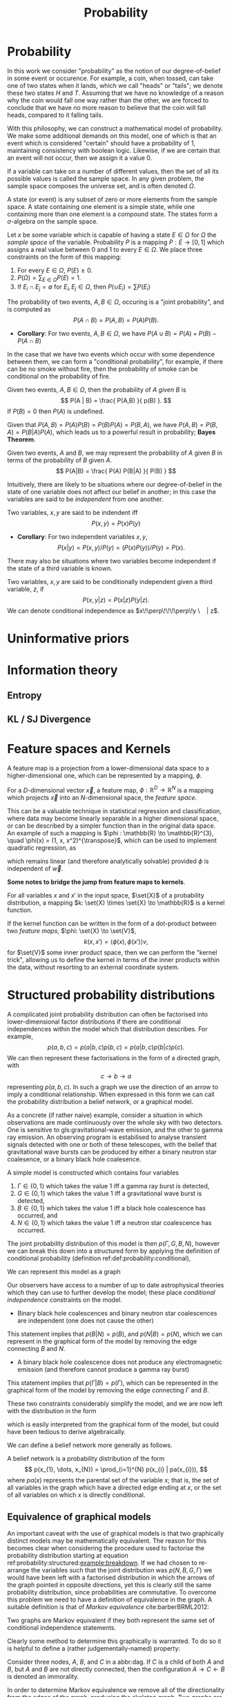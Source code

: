 #+TITLE: Probability

* Probability 
In this work we consider "probability" as the notion of our
degree-of-belief in some event or occurence. For example, a coin, when
tossed, can take one of two states when it lands, which we call
"heads" or "tails"; we denote these two states $H$ and $T$. Assuming
that we have no knowledge of a reason why the coin would fall one way
rather than the other, we are forced to conclude that we have no more
reason to believe that the coin will fall heads, compared to it
falling tails.

With this philosophy, we can construct a mathematical model of
probability. We make some additional demands on this model, one of
which is that an event which is considered "certain" should have a
probability of $1$, maintaining consistency with boolean
logic. Likewise, if we are certain that an event will not occur, then
we assign it a value $0$. 

#+ATTR_LATEX: :options [Sample Space]
#+BEGIN_definition
If a variable can take on a number of
different values, then the set of all its possible values is called
the sample space. In any given problem, the sample space composes
the universe set, and is often denoted $\Omega$.
#+END_definition

#+ATTR_LATEX: :options [State]
#+BEGIN_definition
A state (or event) is any subset of zero or more elements from the sample space. A state containing one element  is a simple state, while one containing more than one element is a compound state. The states form a $\sigma$-algebra on the sample space.
#+END_definition

#+ATTR_LATEX: :options [Probability]
#+BEGIN_definition
Let $x$ be some variable which is capable
  of having a state $E \in \Omega$ for $\Omega$ the /sample space/ of
  the variable. Probability $P$ is a mapping $P: E \to [0,1]$ which
  assigns a real value between $0$ and $1$ to every $E \in \Omega$. We
  place three constraints on the form of this mapping:
  1. For every $E \in \Omega$, $P(E) \geq 0$.
  2. $P(\Omega) = \sum_{E \in \Omega} P(E) = 1$.
  3. If $E_{i} \cap E_{j} = \emptyset$ for $E_{i}, E_{j} \in \Omega$, then $P(\cup E_{i}) = \sum P(E_{i})$
#+END_definition

#+ATTR_LATEX: :options [Joint probability]
#+BEGIN_definition
The probability of two events, $A,B
  \in \Omega$, occuring is a "joint probability", and is computed as \[ P(A \cap B) = P(A, B) = P(A) P(B). \]
#+END_definition

+ *Corollary*: For two events, $A,B \in \Omega$, we have $P(A \cup B) = P(A) + P(B) - P(A \cap B)$

In the case that we have two events which occur with some dependence
between them, we can form a "conditional probability", for example, if
there can be no smoke without fire, then the probability of smoke can
be conditional on the probability of fire.

#+ATTR_LATEX: :options [Conditional probability]
#+LABEL: def:probability:conditional
#+BEGIN_definition
Given two events, $A,B \in
\Omega$, then the probability of $A$ /given/ $B$ is \[ P(A | B) =
\frac{ P(A,B) }{ p(B) }. \] If $P(B) = 0$ then $P(A)$ is undefined.
#+END_definition

Given that $P(A,B) = P(A)P(B) = P(B)P(A) = P(B,A)$, we have $P(A,B) =
P(B,A) = P(B|A)P(A)$, which leads us to a powerful result in
probability; *Bayes Theorem*.

#+ATTR_LATEX: :options [Bayes Theorem]
#+LABEL: the:probability:bayes-theorem
#+BEGIN_theorem
Given two events, $A$ and $B$, we may represent the probability of $A$ given $B$ in terms of the probability of $B$ given $A$.
  \[ P(A|B) = \frac{ P(A) P(B|A) }{ P(B) } \]
#+END_theorem
Intuitively, there are likely to be situations where our
degree-of-belief in the state of one variable does not affect our
belief in another; in this case the variables are said to be
/independent/ from one another.

#+ATTR_LATEX: :options [Independence]
#+BEGIN_definition 
Two variables, $x,y$ are said to be
indendent iff \[ P(x,y) = P(x) P(y) \]
#+END_definition

+ *Corollary*: For two independent variables $x,y$, \[P(x|y) = P(x,y)
  / P(y) = (P(x)P(y))/P(y) = P(x).\]

There may also be situations where two variables become independent if
the state of a third variable is known.

#+ATTR_LATEX: :options [Conditional independence]
#+BEGIN_definition
Two variables, $x,y$ are said to be conditionally independent given a third variable, $z$, if \[ P(x,y | z) = P(x|z)P(y|z).\] 
We can denote conditional independence as $x\!\perp\!\!\!\perp\!y \ | z$.
#+END_definition

* Uninformative priors

* Information theory
** Entropy
** KL / SJ Divergence

* Feature spaces and Kernels
#+LABEL: sec:probability:features-and-kernels
#+NAME: sec:probability:features-and-kernels

A feature map is a projection from a lower-dimensional data space to a higher-dimensional one, which can be represented by a mapping, $\phi$. 

#+LATEX_ATTR: :options [Feature map]
#+BEGIN_definition
For a $D$-dimensional vector $\vec{x}$, a feature map, $\phi : \mathbb{R}^{D} \to \mathbb{R}^{N}$ is a mapping which projects $\vec{x}$ into an $N$-dimensional space, the \emph{feature space}.
#+END_definition

This can be a valuable technique in statistical regression and classification, where data may become linearly separable in a higher dimensional space, or can be described by a simpler function than in the original data space. 
An example of such a mapping is $\phi : \mathbb{R} \to \mathbb{R}^{3}, \quad \phi(x) = (1, x, x^2)^{\transpose}$, which can be used to implement quadratic regression, as 
\begin{equation}
\label{eq:quadratic-regression}
f(\vec{x}) = w_0 + w_{1} \vec{x} + w_{2} \vec{x} = \phi(\vec{x})^{\transpose} \cdot \vec{w}
\end{equation}
which remains linear (and therefore analytically solvable) provided $\phi$ is independent of $\vec{w}$.

*Some notes to bridge the jump from feature maps to kernels*.

#+LATEX_ATTR: :options [Kernel]
#+BEGIN_definition
For all variables $x$ and $x'$ in the input   space, $\set{X}$ of a probability distribution, a mapping $k:  \set{X} \times \set{X} \to \mathbb{R}$ is a kernel function.
#+END_definition

If the kernel function can be written in the form of a dot-product between two /feature maps/, $\phi: \set{X} \to \set{V}$, 
\[ k(x, x') = \langle \phi(x), \phi(x') \rangle v, \] 
for $\set{V}$ some inner product space, then we can perform the "kernel trick", allowing us to define the kernel in terms of the inner products within the data, without resorting to an external coordinate system.

* Structured probability distributions
  :PROPERTIES:
  :CUSTOM_ID: sec:probability:structured
  :END:

A complicated joint probability distribution can often be factorised into lower-dimensional factor distributions if there are conditional independences within the model which that distribution describes.
For example, 
\[ 
p(a,b,c) = p(a | b , c) p(b, c) = p(a | b, c) p (b | c) p(c).
\] 
We can then represent these factorisations in the form of a directed graph, with
\[ c \to b \to a \] 
representing $p(a,b,c)$. In such a graph we use the direction of an arrow to imply a conditional relationship. 
When expressed in this form we can call the probability distribution a belief network, or a graphical model.

As a concrete (if rather naive) example, consider a situation in which observations are made continuously over the whole sky with two detectors. 
One is sensitive to gls:gravitational-wave emission, and the other to gamma ray emission.
An observing program is estabilised to analyse transient signals detected with one or both of these telescopes, with the belief that gravitational wave bursts can be produced by either a binary neutron star coalesence, or a binary black hole coalesence.

A simple model is constructed which contains four variables
1) $\Gamma \in \{ 0, 1 \}$ which takes the value $1$ iff a gamma ray burst is detected,
2) $G \in \{ 0, 1 \}$ which takes the value $1$ iff a gravitational wave burst is detected,
3) $B \in \{ 0, 1 \}$ which takes the value $1$ iff a black hole coalescence has occurred, and
4) $N \in \{ 0, 1 \}$ which takes the value $1$ iff a neutron star coalescence has occurred.

The joint probability distribution of this model is then $p(\Gamma, G, B, N)$, however we can break this down into a structured form by applying the definition of conditional probability (definition ref:def:probability:conditional),

\begin{align}
\label{probability:structured:example:breakdown}
p ( \Gamma, G, B, N) &= p(\Gamma | G, B, N) p(G, B, N)\\
                     &= p(\Gamma | G, B, N) p(G | B, N) p(B, N) \\
                     &= p(\Gamma | G, B, N) p(G | B, N) p(B | N) p(N)
\end{align}

We can represent this model as a graph

\begin{center}
\begin{tikzpicture}

	 \node[obs] (gamma) {$\Gamma$};	 	
	 \node[obs, right = of gamma] (G)     {$G$};

	 \node[latent, above = of G] (B) {$B$};
	 \node[latent, above = of gamma] (N) {$N$};

	 \edge{B} {G};
	 \edge{B} {gamma};
	 \edge{G} {gamma};
	 \edge{N} {G};
	 \edge{N} {B};
	 \edge{N} {gamma};

\end{tikzpicture}
\end{center}

Our observers have access to a number of up to date astrophysical theories which they can use to further develop the model; these place /conditional independence/ constraints on the model.
- Binary black hole coalescences and binary neutron star coalescences are independent (one does not cause the other)
This statement implies that $p(B | N) = p(B)$, and $p(N | B) = p(N)$, which we can represent in the graphical form of the model by removing the edge connecting $B$ and $N$.

\begin{center}
\begin{tikzpicture}

	 \node[obs] (gamma) {$\Gamma$};	 	
	 \node[obs, right = of gamma] (G)     {$G$};

	 \node[latent, above = of G] (B) {$B$};
	 \node[latent, above = of gamma] (N) {$N$};

	 \edge{B} {G};
	 \edge{B} {gamma};
	 \edge{G} {gamma};
	 \edge{N} {G};
	 \edge{N} {gamma};

\end{tikzpicture}
\end{center}

- A binary black hole coalescence does not produce any electromagnetic emission (and therefore cannot produce a gamma ray burst)
This statement implies that $p(\Gamma | B) = p(\Gamma)$, which can be represented in the graphical form of the model by removing the edge connecting $\Gamma$ and $B$.

\begin{center}
\begin{tikzpicture}

	 \node[obs] (gamma) {$\Gamma$};	 	
	 \node[obs, right = of gamma] (G)     {$G$};

	 \node[latent, above = of G] (B) {$B$};
	 \node[latent, above = of gamma] (N) {$N$};

	 \edge{B} {G};
	 \edge{G} {gamma};
	 \edge{N} {G};
	 \edge{N} {gamma};

\end{tikzpicture}
\end{center}


These two constraints considerably simplify the model, and we are now left with the distribution in the form 
\begin{equation}
\label{probability:structured:example:final}
p ( \Gamma, G, B, N) = p(\Gamma | N, G) p(G | N, B) p(B) p(N),
\end{equation}
which is easily interpreted from the graphical form of the model, but could have been tedious to derive algebraically. 

We can define a belief network more generally as follows.
#+LATEX_ATTR: :options [Belief Network]
#+BEGIN_definition
#+LABEL: probability:structured:belief-network
A belief network is a probability distribution of the form 
\[ p(x_{1}, \dots, x_{N}) = \prod_{i=1}^{N} p(x_{i} | pa(x_{i})), \] 
where $pa(x)$ represents the parental set of the variable $x$; that is, the set of all variables in the graph which have a directed edge ending at $x$, or the set of all variables on which $x$ is directly conditional.
#+END_definition

** Equivalence of graphical models
   :PROPERTIES:
   :CUSTOM_ID: sec:probability:structured:equivalence
   :END:

   An important caveat with the use of graphical models is that two graphically distinct models may be mathematically equivalent. 
   The reason for this becomes clear when considering the procedure used to factorise the probability distribution starting at equation ref:probability:structured:example:breakdown.
   If we had chosen to re-arrange the variables such that the joint distribution was $p(N,B,G, \Gamma)$ we would have been left with a factorised distribution in which the arrows of the graph pointed in opposite directions, yet this is clearly still the same probability distribution, since probabilities are commutative.
   To overcome this problem we need to have a definition of equivalence in the graph. 
   A suitable definition is that of /Markov equivalence/ cite:barberBRML2012:
   #+ATTR_LATEX: :options [Markov equivalence]
   #+LABEL: def:probability:structured:markov-equivalence
   #+BEGIN_definition
   Two graphs are Markov equivalent if they both represent the same set of conditional independence statements.
   #+END_definition

   Clearly some method to determine this graphically is warranted. To do so it is helpful to define a (rather judgementally-named) property:

   #+ATTR_LATEX: :options [Immorality]
   #+BEGIN_definition
   Consider three nodes, $A$, $B$, and $C$ in a abbr:dag. If $C$ is a child of both $A$ and $B$, but $A$ and $B$ are not directly connected, then the configuration $A \rightarrow C \leftarrow B$ is denoted an immorality.
   #+END_definition

   In order to determine Markov equivalence we remove all of the directionality from the edges of the graph, producing the skeleton graph. 
   Two graphs are Markov equivalent if they share the same skeleton, and if they share the same set of immoralities.

   # We can construct a belief network from knowledge of these independence constraints, starting with a fully connected graph of all variables in a problem, and then removing edges which connect independent variables.

* Inference
  :PROPERTIES:
  :CUSTOM_ID: sec:probability:inference
  :END:

  In section ref:sec:probability:structured we introduced a probabilistic model which consisted of the joint probability of all of the model parameters.
  Such a model if some of the quantities in the model are unknown, and therefore the probability of some of the modelled outcomes can be calculated from the model.

  Taking the example of joint abbr:gw and gamma ray observations, if we know the probability that at any given time there will be a abbr:bns event, we can infer the probability that a gamma ray burst and a abbr:gw burst will occur.
  A model of this form is often considered a "forward model", in that it predicts the probability of an observable, and calculation through the graph follows the arrows.
  While such forward models are of considerable utility when attempting to make predictions about unknown variables, often with pre-existing data, they are unable to answer a question such as "given that I have seen a gravitational wave, but no gamma ray burst, what is the probability that I have observed a abbr:bbh event?".
  In order to answer such a question we must traverse the graphical model /backwards/, against the direction of the arrows. This process is known as /inference/.

  In order to produce the /reverse model/ we can turn to Bayes theorem (theorem ref:the:probability:bayes-theorem). This allows us to derive an expression for $p(B = 1 | G = 1, \Gamma = 0)$, that is, the probability that we observe a abbr:bbh given that we've observed a abbr:gw but no gamma ray burst.
  \begin{align}
  \label{eq:probability:inference:bayes-example}
  p(B = 1 | G = 1, \Gamma = 0) &= \frac{p(B=1,G=1,\Gamma=0)}{p(G=1, \Gamma=0)} \\
			       &= \frac{\int_{N} p(B=1,G=1,\Gamma=0, N)}{ \int_{B,N} p(G=1, \Gamma=0, B, N)} \\
			       &= \frac{\int_{N} p(\Gamma=0 | G=1, B=1, N) p(G =1 | B=1, N) p(B=1 | N) p(N)} 
				       {\int_{B,N} p(\Gamma=0 | G=1, B, N) p(G =1 | B, N) p(B | N) p(N)}      \\
			       &= \frac{\int_{N} p(\Gamma=0 | G=1, B=1, N) p(G =1 | B=1, N) p(B=1 | N) p(N)}
				       {\int_{B,N} p(\Gamma=0 | G=1, B, N) p(G =1 | B, N) p(N)}
  \end{align}
  the probability $p(B = 1 | G = 1, \Gamma = 0)$ is called the /posterior probability of $B$/.

  Inference which is based on Bayes theorem, is a method of statistical inference which is well-suited to situations where a body of evidence grows over time, with new results updating previous understanding of some phenomenon, and as such is well suited to the analysis of experimental data.
  It is well suited to the analysis of gravitational wave data, where measurements are frequently made at different sensitivities during different observing runs.

  If we have some hypothesis, some parameters of the hypothesis, $I$ (so-called hyperparameters) and some experimental data, we can
  determine the probability of the hypothesis via 

  \begin{equation}
    \label{eq:probability:inference:bayes-theorem-hypothesis}
    p(\text{hypothesis} | \text{data}, I) \propto p( \text{data} | \text{hypothesis}) \times p(\text{hypothesis}, I)
  \end{equation}

  where $p(\text{data} | \text{hypothesis})$ represents the likelihood of the data, in-effect the degree to which we trust the measurements, for example, and $p(\text{hypothesis}|I)$ represents the /prior/ probability, which represents the understanding of the probability of the hypothesis before the experiment was conducted. $p({\text{hypothesis} | \text{data}, I)$ is the /posterior/
  probability of the hypothesis cite:skilling2006data.

  Bayesian inference can then be used as a powerful method for /model selection/, where the posterior probabilities of two competing
  models are compared, with a greater posterior probability indicating greater support for a given model.

* Approximate inference methods
** MCMC
** Nested sampling

* Hierarchical modelling

